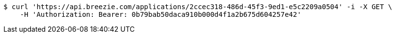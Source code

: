 [source,bash]
----
$ curl 'https://api.breezie.com/applications/2ccec318-486d-45f3-9ed1-e5c2209a0504' -i -X GET \
    -H 'Authorization: Bearer: 0b79bab50daca910b000d4f1a2b675d604257e42'
----